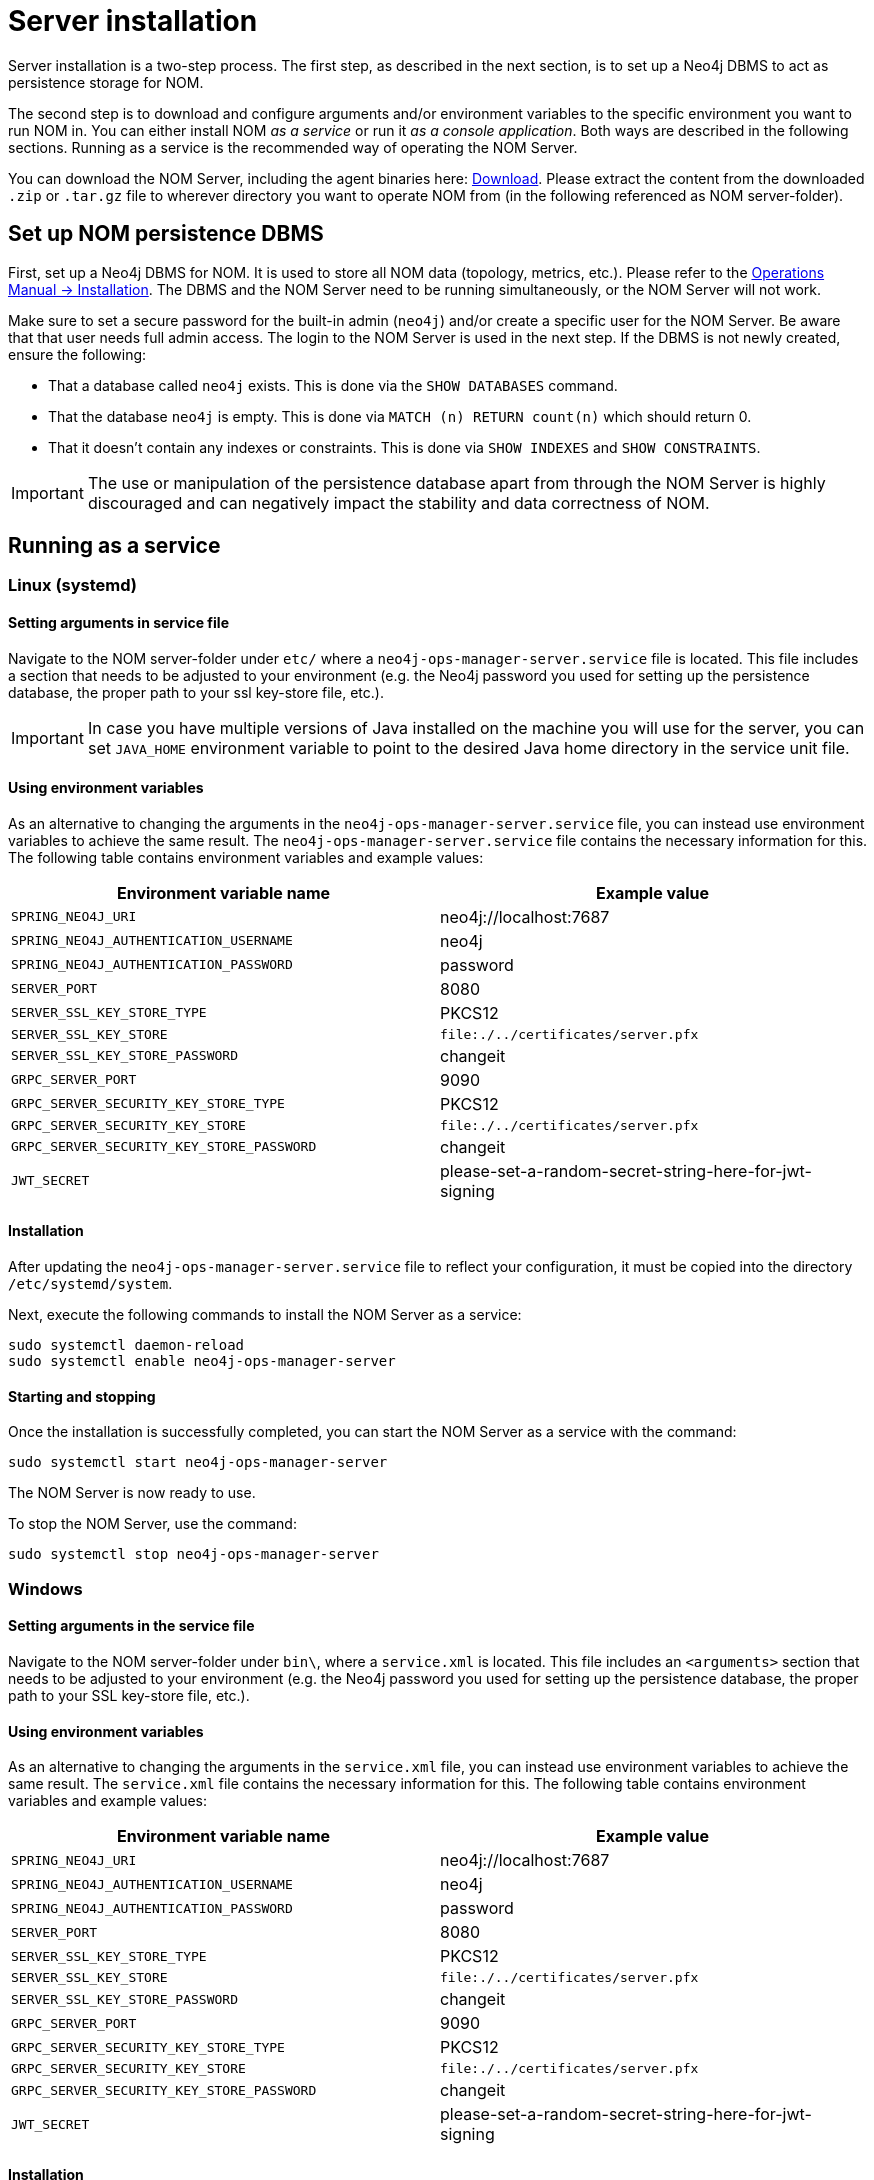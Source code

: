= Server installation
:description: This section provides details on server installation.

Server installation is a two-step process.
The first step, as described in the next section, is to set up a Neo4j DBMS to act as persistence storage for NOM.

The second step is to download and configure arguments and/or environment variables to the specific environment you want to run NOM in.
You can either install NOM _as a service_ or run it _as a console application_.
Both ways are described in the following sections.
Running as a service is the recommended way of operating the NOM Server.

You can download the NOM Server, including the agent binaries here: https://neo4j.com/download-center/#ops-manager[Download].
Please extract the content from the downloaded `.zip` or `.tar.gz` file to wherever directory you want to operate NOM from
(in the following referenced as NOM server-folder).

// [[server-package]]
// == Server package: Client, server, and APIs

[[persistence]]
== Set up NOM persistence DBMS

First, set up a Neo4j DBMS for NOM.
It is used to store all NOM data (topology, metrics, etc.).
Please refer to the link:/docs/operations-manual/current/installation[Operations Manual -> Installation].
The DBMS and the NOM Server need to be running simultaneously, or the NOM Server will not work.

Make sure to set a secure password for the built-in admin (`neo4j`) and/or create a specific user for the NOM Server.
Be aware that that user needs full admin access.
The login to the NOM Server is used in the next step.
If the DBMS is not newly created, ensure the following:

** That a database called `neo4j` exists.
This is done via the `SHOW DATABASES` command.
** That the database `neo4j` is empty.
This is done via `MATCH (n) RETURN count(n)` which should return 0.
** That it doesn't contain any indexes or constraints.
This is done via `SHOW INDEXES` and `SHOW CONSTRAINTS`.

[IMPORTANT]
====
The use or manipulation of the persistence database apart from through the NOM Server is highly discouraged and can negatively impact the stability and data correctness of NOM.
====

[[service]]
== Running as a service

=== Linux (systemd)
==== Setting arguments in service file

Navigate to the NOM server-folder under `etc/` where a `neo4j-ops-manager-server.service` file is located.
This file includes a section that needs to be adjusted to your environment (e.g. the Neo4j password you used for setting up the persistence database, the proper path to your ssl key-store file, etc.).

[IMPORTANT]
====
In case you have multiple versions of Java installed on the machine you will use for the server, you can set `JAVA_HOME` environment variable to point to the desired Java home directory in the service unit file.
====

==== Using environment variables

As an alternative to changing the arguments in the `neo4j-ops-manager-server.service` file, you can instead use environment variables to achieve the same result.
The `neo4j-ops-manager-server.service` file contains the necessary information for this.
The following table contains environment variables and example values:

[cols="<,<",options="header"]
|===
| Environment variable name
| Example value

| `SPRING_NEO4J_URI`
| neo4j://localhost:7687

| `SPRING_NEO4J_AUTHENTICATION_USERNAME`
| neo4j

| `SPRING_NEO4J_AUTHENTICATION_PASSWORD`
| password

| `SERVER_PORT`
| 8080

| `SERVER_SSL_KEY_STORE_TYPE`
| PKCS12

| `SERVER_SSL_KEY_STORE`
| `file:./../certificates/server.pfx`

| `SERVER_SSL_KEY_STORE_PASSWORD`
| changeit

| `GRPC_SERVER_PORT`
| 9090

| `GRPC_SERVER_SECURITY_KEY_STORE_TYPE`
| PKCS12

| `GRPC_SERVER_SECURITY_KEY_STORE`
| `file:./../certificates/server.pfx`

| `GRPC_SERVER_SECURITY_KEY_STORE_PASSWORD`
| changeit

| `JWT_SECRET`
| please-set-a-random-secret-string-here-for-jwt-signing
|===


==== Installation

After updating the `neo4j-ops-manager-server.service` file to reflect your configuration, it must be copied into the directory `/etc/systemd/system`.

Next, execute the following commands to install the NOM Server as a service:

[source, terminal, role=noheader]
----
sudo systemctl daemon-reload
sudo systemctl enable neo4j-ops-manager-server
----

==== Starting and stopping

Once the installation is successfully completed, you can start the NOM Server as a service with the command:

[source, terminal, role=noheader]
----
sudo systemctl start neo4j-ops-manager-server
----

The NOM Server is now ready to use.

To stop the NOM Server, use the command:

[source, terminal, role=noheader]
----
sudo systemctl stop neo4j-ops-manager-server
----


=== Windows
==== Setting arguments in the service file

Navigate to the NOM server-folder under `bin\`, where a `service.xml` is located.
This file includes an `<arguments>` section that needs to be adjusted to your environment (e.g. the Neo4j password you used for setting up the persistence database, the proper path to your SSL key-store file, etc.).

==== Using environment variables

As an alternative to changing the arguments in the `service.xml` file, you can instead use environment variables to achieve the same result.
The `service.xml` file contains the necessary information for this.
The following table contains environment variables and example values:

[cols="<,<",options="header"]
|===
| Environment variable name
| Example value

| `SPRING_NEO4J_URI`
| neo4j://localhost:7687

| `SPRING_NEO4J_AUTHENTICATION_USERNAME`
| neo4j

| `SPRING_NEO4J_AUTHENTICATION_PASSWORD`
| password

| `SERVER_PORT`
| 8080

| `SERVER_SSL_KEY_STORE_TYPE`
| PKCS12

| `SERVER_SSL_KEY_STORE`
| `file:./../certificates/server.pfx`

| `SERVER_SSL_KEY_STORE_PASSWORD`
| changeit

| `GRPC_SERVER_PORT`
| 9090

| `GRPC_SERVER_SECURITY_KEY_STORE_TYPE`
| PKCS12

| `GRPC_SERVER_SECURITY_KEY_STORE`
| `file:./../certificates/server.pfx`

| `GRPC_SERVER_SECURITY_KEY_STORE_PASSWORD`
| changeit

| `JWT_SECRET`
| please-set-a-random-secret-string-here-for-jwt-signing
|===

==== Installation

You install the server service using `server.exe`, provided in the NOM server folder under `bin\` by running the following command:

[source, terminal, role=noheader]
----
server.exe install
----

==== Starting and stopping

Once the installation is successfully completed, you can start the NOM Server as a service with the command:

[source, terminal, role=noheader]
----
server.exe start
----

The NOM Server is now ready to use.

To stop the NOM Server, use the command:

[source, terminal, role=noheader]
----
server.exe stop
----

== Running as a console application

[WARNING]
====
Although it is possible to run the NOM Server as a console application, it is not recommended.
Best practice is to run the NOM Server as a service, as described in the previous section.
====

=== Unix
==== Passing arguments on command line

Navigate to the NOM Server folder and execute the following command:

[source, terminal, role=noheader]
----
java -jar ./lib/server.jar
        --spring.neo4j.uri=neo4j://localhost:7687
        --spring.neo4j.authentication.username=neo4j
        --spring.neo4j.authentication.password=password
        --server.port=8080
        --server.ssl.key-store-type=PKCS12
        --server.ssl.key-store=file:./certificates/server.pfx
        --server.ssl.key-store-password=changeit
        --grpc.server.port=9090
        --grpc.server.security.key-store-type=PKCS12
        --grpc.server.security.key-store=file:./certificates/server.pfx
        --grpc.server.security.key-store-password=changeit
        --jwt.secret=please-set-a-random-secret-string-here-for-jwt-signing
----

Make sure to replace the arguments with values adjusted to your environment (e.g. the Neo4j password you used for setting up the persistence database, the proper path to your ssl key-store file, etc.).

==== Using environment variables

All of the arguments from the command in the last section can also be defined as environment variables with the given name mapping.

[cols="<,<",options="header"]
|===
| Environment variable name
| Example value

| `SPRING_NEO4J_URI`
| neo4j://localhost:7687

| `SPRING_NEO4J_AUTHENTICATION_USERNAME`
| neo4j

| `SPRING_NEO4J_AUTHENTICATION_PASSWORD`
| password

| `SERVER_PORT`
| 8080

| `SERVER_SSL_KEY_STORE_TYPE`
| PKCS12

| `SERVER_SSL_KEY_STORE`
| `file:./../certificates/server.pfx`

| `SERVER_SSL_KEY_STORE_PASSWORD`
| changeit

| `GRPC_SERVER_PORT`
| 9090

| `GRPC_SERVER_SECURITY_KEY_STORE_TYPE`
| PKCS12

| `GRPC_SERVER_SECURITY_KEY_STORE`
| `file:./../certificates/server.pfx`

| `GRPC_SERVER_SECURITY_KEY_STORE_PASSWORD`
| changeit

| `JWT_SECRET`
| please-set-a-random-secret-string-here-for-jwt-signing
|===

If you set all the arguments to environment variables, you can shorten the server start command to the following (provided that you have navigated to the NOM Server folder):

[source, terminal, role=noheader]
----
java -jar ./lib/server.jar
----

=== Windows
==== Passing arguments on the command line

Navigate to the NOM Server folder and execute the following command:

[source, terminal, role=noheader]
----
java -jar .\lib\server.jar
        --spring.neo4j.uri=neo4j://localhost:7687
        --spring.neo4j.authentication.username=neo4j
        --spring.neo4j.authentication.password=password
        --server.port=8080
        --server.ssl.key-store-type=PKCS12
        --server.ssl.key-store=file:.\certificates\server.pfx
        --server.ssl.key-store-password=changeit
        --grpc.server.port=9090
        --grpc.server.security.key-store-type=PKCS12
        --grpc.server.security.key-store=file:.\certificates\server.pfx
        --grpc.server.security.key-store-password=changeit
        --jwt.secret=please-set-a-random-secret-string-here-for-jwt-signing
----

Make sure to replace the arguments with values adjusted to your environment (e.g. the Neo4j password you used for setting up the persistence database, the proper path to your ssl key-store file, etc.).

==== Using environment variables

All of the arguments from the command in the last section can also be defined as environment variables with the given name mapping.

[cols="<,<",options="header"]
|===
| Environment variable name
| Example value

| `SPRING_NEO4J_URI`
| neo4j://localhost:7687

| `SPRING_NEO4J_AUTHENTICATION_USERNAME`
| neo4j

| `SPRING_NEO4J_AUTHENTICATION_PASSWORD`
| password

| `SERVER_PORT`
| 8080

| `SERVER_SSL_KEY_STORE_TYPE`
| PKCS12

| `SERVER_SSL_KEY_STORE`
| `file:./../certificates/server.pfx`

| `SERVER_SSL_KEY_STORE_PASSWORD`
| changeit

| `GRPC_SERVER_PORT`
| 9090

| `GRPC_SERVER_SECURITY_KEY_STORE_TYPE`
| PKCS12

| `GRPC_SERVER_SECURITY_KEY_STORE`
| `file:./../certificates/server.pfx`

| `GRPC_SERVER_SECURITY_KEY_STORE_PASSWORD`
| changeit

| `JWT_SECRET`
| please-set-a-random-secret-string-here-for-jwt-signing
|===

If you set all the arguments to environment variables, you can shorten the server start command to the following (provided that you have navigated to the NOM Server folder):

[source, terminal, role=noheader]
----
java -jar .\lib\server.jar
----
